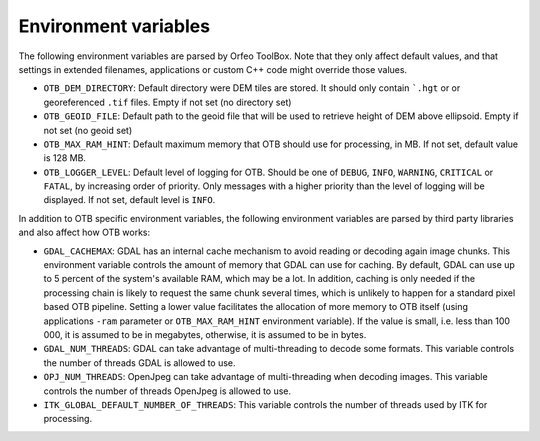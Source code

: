 Environment variables
=====================

The following environment variables are parsed by Orfeo ToolBox. Note
that they only affect default values, and that settings in extended
filenames, applications or custom C++ code might override those
values.

* ``OTB_DEM_DIRECTORY``: Default directory were DEM tiles are
  stored. It should only contain ```.hgt`` or or georeferenced
  ``.tif`` files. Empty if not set (no directory set)
* ``OTB_GEOID_FILE``: Default path to the geoid file that will be used
  to retrieve height of DEM above ellipsoid. Empty if not set (no
  geoid set)
* ``OTB_MAX_RAM_HINT``: Default maximum memory that OTB should use for
  processing, in MB. If not set, default value is 128 MB.
* ``OTB_LOGGER_LEVEL``: Default level of logging for OTB. Should be
  one of ``DEBUG``, ``INFO``, ``WARNING``, ``CRITICAL`` or ``FATAL``,
  by increasing order of priority. Only messages with a higher
  priority than the level of logging will be displayed. If not set,
  default level is ``INFO``.

In addition to OTB specific environment variables, the following
environment variables are parsed by third party libraries and also
affect how OTB works:

* ``GDAL_CACHEMAX``: GDAL has an internal cache mechanism to avoid reading or decoding again image chunks. This environment variable controls the amount of memory that GDAL can use for caching. By default, GDAL can use up to 5 percent of the system's available RAM, which may be a lot. In addition, caching is only needed if the processing chain is likely to request the same chunk several times, which is unlikely to happen for a standard pixel based OTB pipeline. Setting a lower value facilitates the allocation of more memory to OTB itself (using applications ``-ram`` parameter or ``OTB_MAX_RAM_HINT`` environment variable). If the value is small, i.e. less than 100 000, it is assumed to be in megabytes, otherwise, it is assumed to be in bytes.
* ``GDAL_NUM_THREADS``: GDAL can take advantage of multi-threading to decode some formats. This variable controls the number of threads GDAL is allowed to use.
* ``OPJ_NUM_THREADS``: OpenJpeg can take advantage of multi-threading when decoding images. This variable controls the number of threads OpenJpeg is allowed to use.
* ``ITK_GLOBAL_DEFAULT_NUMBER_OF_THREADS``: This variable controls the number of threads used by ITK for processing. 

